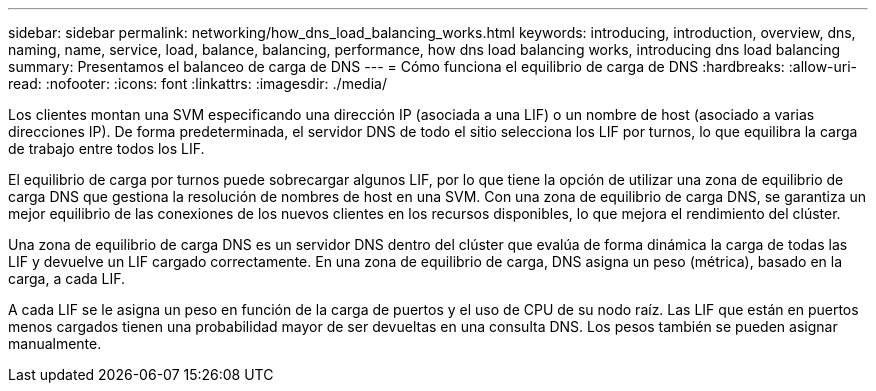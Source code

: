 ---
sidebar: sidebar 
permalink: networking/how_dns_load_balancing_works.html 
keywords: introducing, introduction, overview, dns, naming, name, service, load, balance, balancing, performance, how dns load balancing works, introducing dns load balancing 
summary: Presentamos el balanceo de carga de DNS 
---
= Cómo funciona el equilibrio de carga de DNS
:hardbreaks:
:allow-uri-read: 
:nofooter: 
:icons: font
:linkattrs: 
:imagesdir: ./media/


[role="lead"]
Los clientes montan una SVM especificando una dirección IP (asociada a una LIF) o un nombre de host (asociado a varias direcciones IP). De forma predeterminada, el servidor DNS de todo el sitio selecciona los LIF por turnos, lo que equilibra la carga de trabajo entre todos los LIF.

El equilibrio de carga por turnos puede sobrecargar algunos LIF, por lo que tiene la opción de utilizar una zona de equilibrio de carga DNS que gestiona la resolución de nombres de host en una SVM. Con una zona de equilibrio de carga DNS, se garantiza un mejor equilibrio de las conexiones de los nuevos clientes en los recursos disponibles, lo que mejora el rendimiento del clúster.

Una zona de equilibrio de carga DNS es un servidor DNS dentro del clúster que evalúa de forma dinámica la carga de todas las LIF y devuelve un LIF cargado correctamente. En una zona de equilibrio de carga, DNS asigna un peso (métrica), basado en la carga, a cada LIF.

A cada LIF se le asigna un peso en función de la carga de puertos y el uso de CPU de su nodo raíz. Las LIF que están en puertos menos cargados tienen una probabilidad mayor de ser devueltas en una consulta DNS. Los pesos también se pueden asignar manualmente.
